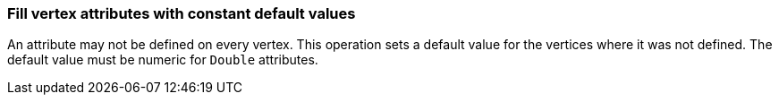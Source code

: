 ### Fill vertex attributes with constant default values

An attribute may not be defined on every vertex. This operation sets a default value
for the vertices where it was not defined. The default value must be numeric for `Double`
attributes.
